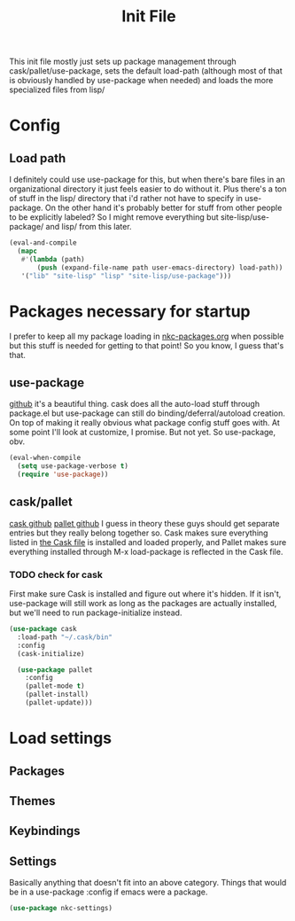 #+TITLE: Init File

This init file mostly just sets up package management through
cask/pallet/use-package, sets the default load-path (although most of
that is obviously handled by use-package when needed) and loads the
more specialized files from lisp/

* Config
** Load path
   I definitely could use use-package for this, but when there's bare
   files in an organizational directory it just feels easier to do
   without it. Plus there's a ton of stuff in the lisp/ directory that
   i'd rather not have to specify in use-package. On the other hand
   it's probably better for stuff from other people to be explicitly
   labeled? So I might remove everything but site-lisp/use-package/
   and lisp/ from this later.
#+BEGIN_SRC emacs-lisp
  (eval-and-compile
    (mapc
     #'(lambda (path)
         (push (expand-file-name path user-emacs-directory) load-path))
     '("lib" "site-lisp" "lisp" "site-lisp/use-package")))
#+END_SRC
* Packages necessary for startup
  I prefer to keep all my package loading in [[file:lisp/nkc-packages.org][nkc-packages.org]] when
  possible but this stuff is needed for getting to that point! So you
  know, I guess that's that.
** use-package
   [[https://github.com/jwiegley/use-package][github]]
   it's a beautiful thing. cask does all the auto-load stuff through
   package.el but use-package can still do binding/deferral/autoload
   creation. On top of making it really obvious what package config
   stuff goes with. At some point I'll look at customize, I
   promise. But not yet. So use-package, obv.
#+BEGIN_SRC emacs-lisp
  (eval-when-compile
    (setq use-package-verbose t)
    (require 'use-package))
#+END_SRC
** cask/pallet
   [[https://github.com/cask/cask][cask github]] [[https://github.com/rdallasgray/pallet][pallet github]]
   I guess in theory these guys should get separate entries but they
   really belong together so. Cask makes sure everything listed in
   [[file:Cask][the Cask file]] is installed and loaded properly, and Pallet makes sure
   everything installed through M-x load-package is reflected in the
   Cask file.
*** TODO check for cask
   First make sure Cask is installed and figure out where it's
   hidden. If it isn't, use-package will still work as long as the
   packages are actually installed, but we'll need to run
   package-initialize instead.
#+BEGIN_SRC emacs-lisp
  (use-package cask
    :load-path "~/.cask/bin"
    :config
    (cask-initialize)

    (use-package pallet
      :config
      (pallet-mode t)
      (pallet-install)
      (pallet-update)))
#+END_SRC
* Load settings
** Packages
** Themes
** Keybindings
** Settings
   Basically anything that doesn't fit into an above category. Things
   that would be in a use-package :config if emacs were a package.
#+BEGIN_SRC emacs-lisp
  (use-package nkc-settings)
#+END_SRC
